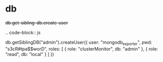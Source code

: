 
* db

#+begin-block: db get-sibling-db create-user
+db.get-sibling-db.create-user+

.. code-block:: js

   db.getSiblingDB("admin").createUser({
       user: "mongodb_exporter",
       pwd: "s3cR#tpa$$worD",
       roles: [
           { role: "clusterMonitor", db: "admin" },
           { role: "read", db: "local" }
       ]
   })

#+end-block
